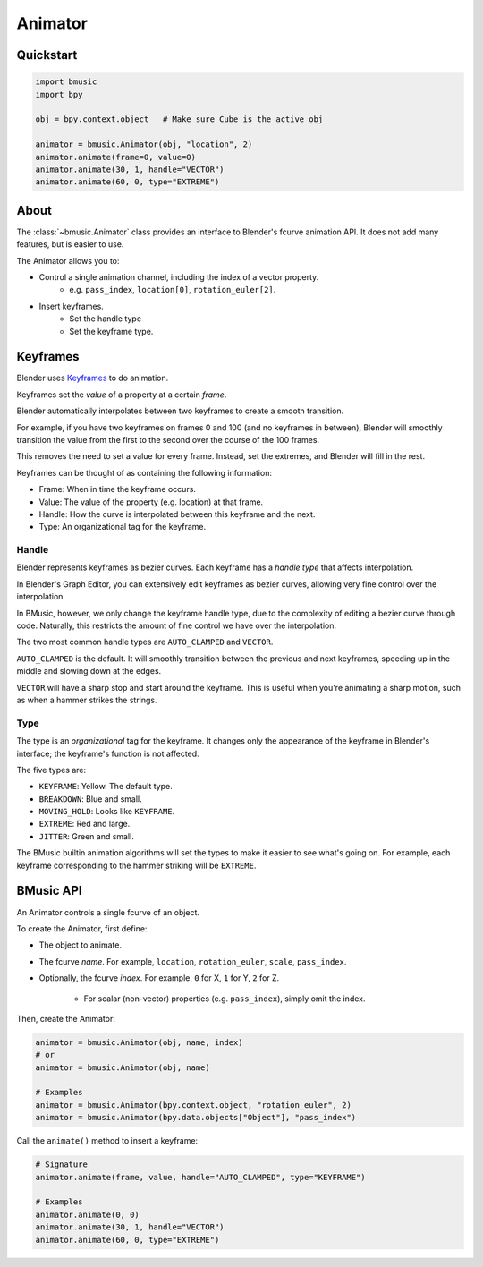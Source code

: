 .. _animator:

Animator
========


Quickstart
----------

.. code-block:: python

   import bmusic
   import bpy

   obj = bpy.context.object   # Make sure Cube is the active obj

   animator = bmusic.Animator(obj, "location", 2)
   animator.animate(frame=0, value=0)
   animator.animate(30, 1, handle="VECTOR")
   animator.animate(60, 0, type="EXTREME")


About
-----

The :class:`~bmusic.Animator` class provides an interface to Blender's fcurve
animation API. It does not add many features, but is easier to use.

The Animator allows you to:

- Control a single animation channel, including the index of a vector property.
    - e.g. ``pass_index``, ``location[0]``, ``rotation_euler[2]``.
- Insert keyframes.
    - Set the handle type
    - Set the keyframe type.


Keyframes
---------

Blender uses
`Keyframes <https://docs.blender.org/manual/en/latest/animation/keyframes/index.html>`_
to do animation.

Keyframes set the *value* of a property at a certain *frame*.

Blender automatically interpolates between two keyframes to create a smooth
transition.

For example, if you have two keyframes on frames 0 and 100 (and no keyframes in
between), Blender will smoothly transition the value from the first to the
second over the course of the 100 frames.

This removes the need to set a value for every frame. Instead, set the extremes,
and Blender will fill in the rest.

Keyframes can be thought of as containing the following information:

- Frame: When in time the keyframe occurs.
- Value: The value of the property (e.g. location) at that frame.
- Handle: How the curve is interpolated between this keyframe and the next.
- Type: An organizational tag for the keyframe.


Handle
^^^^^^

Blender represents keyframes as bezier curves. Each keyframe has a *handle type*
that affects interpolation.

In Blender's Graph Editor, you can extensively edit keyframes as bezier curves,
allowing very fine control over the interpolation.

In BMusic, however, we only change the keyframe handle type, due to the
complexity of editing a bezier curve through code. Naturally, this restricts the
amount of fine control we have over the interpolation.

The two most common handle types are ``AUTO_CLAMPED`` and ``VECTOR``.

.. image:: ./KeysAutoClamped.jpg

``AUTO_CLAMPED`` is the default. It will smoothly transition between the
previous and next keyframes, speeding up in the middle and slowing down at the
edges.

.. image:: ./KeysVector.jpg

``VECTOR`` will have a sharp stop and start around the keyframe. This is useful
when you're animating a sharp motion, such as when a hammer strikes the strings.


Type
^^^^

The type is an *organizational* tag for the keyframe. It changes only the
appearance of the keyframe in Blender's interface; the keyframe's function is
not affected.

.. image:: ./KeysTypes.jpg

The five types are:

- ``KEYFRAME``: Yellow. The default type.
- ``BREAKDOWN``: Blue and small.
- ``MOVING_HOLD``: Looks like ``KEYFRAME``.
- ``EXTREME``: Red and large.
- ``JITTER``: Green and small.

The BMusic builtin animation algorithms will set the types to make it easier to
see what's going on. For example, each keyframe corresponding to the hammer
striking will be ``EXTREME``.


BMusic API
----------

An Animator controls a single fcurve of an object.

To create the Animator, first define:

- The object to animate.
- The fcurve *name*. For example, ``location``, ``rotation_euler``, ``scale``,
  ``pass_index``.
- Optionally, the fcurve *index*. For example, ``0`` for X, ``1`` for Y, ``2``
  for Z.
    - For scalar (non-vector) properties (e.g. ``pass_index``), simply omit the
      index.

Then, create the Animator:

.. code-block:: python

   animator = bmusic.Animator(obj, name, index)
   # or
   animator = bmusic.Animator(obj, name)

   # Examples
   animator = bmusic.Animator(bpy.context.object, "rotation_euler", 2)
   animator = bmusic.Animator(bpy.data.objects["Object"], "pass_index")

Call the ``animate()`` method to insert a keyframe:

.. code-block:: python

   # Signature
   animator.animate(frame, value, handle="AUTO_CLAMPED", type="KEYFRAME")

   # Examples
   animator.animate(0, 0)
   animator.animate(30, 1, handle="VECTOR")
   animator.animate(60, 0, type="EXTREME")
